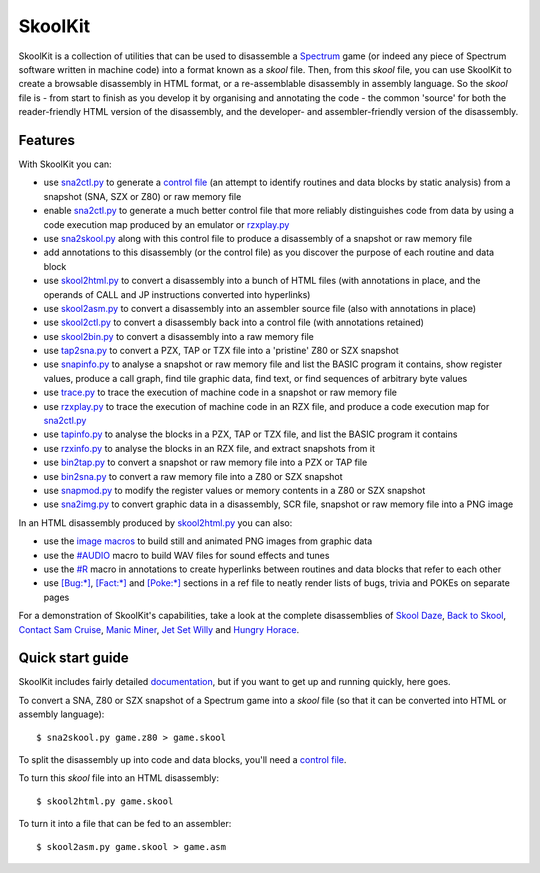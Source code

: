 SkoolKit
========
SkoolKit is a collection of utilities that can be used to disassemble a
Spectrum_ game (or indeed any piece of Spectrum software written in machine
code) into a format known as a `skool` file. Then, from this `skool` file, you
can use SkoolKit to create a browsable disassembly in HTML format, or a
re-assemblable disassembly in assembly language. So the `skool` file is - from
start to finish as you develop it by organising and annotating the code - the
common 'source' for both the reader-friendly HTML version of the disassembly,
and the developer- and assembler-friendly version of the disassembly.

.. _Spectrum: https://en.wikipedia.org/wiki/ZX_Spectrum

Features
--------
With SkoolKit you can:

* use sna2ctl.py_ to generate a `control file`_ (an attempt to identify
  routines and data blocks by static analysis) from a snapshot (SNA, SZX or
  Z80) or raw memory file
* enable sna2ctl.py_ to generate a much better control file that more reliably
  distinguishes code from data by using a code execution map produced by an
  emulator or rzxplay.py_
* use sna2skool.py_ along with this control file to produce a disassembly of a
  snapshot or raw memory file
* add annotations to this disassembly (or the control file) as you discover the
  purpose of each routine and data block
* use skool2html.py_ to convert a disassembly into a bunch of HTML files (with
  annotations in place, and the operands of CALL and JP instructions converted
  into hyperlinks)
* use skool2asm.py_ to convert a disassembly into an assembler source file
  (also with annotations in place)
* use skool2ctl.py_ to convert a disassembly back into a control file (with
  annotations retained)
* use skool2bin.py_ to convert a disassembly into a raw memory file
* use tap2sna.py_ to convert a PZX, TAP or TZX file into a 'pristine' Z80 or
  SZX snapshot
* use snapinfo.py_ to analyse a snapshot or raw memory file and list the BASIC
  program it contains, show register values, produce a call graph, find tile
  graphic data, find text, or find sequences of arbitrary byte values
* use trace.py_ to trace the execution of machine code in a snapshot or raw
  memory file
* use rzxplay.py_ to trace the execution of machine code in an RZX file, and
  produce a code execution map for sna2ctl.py_
* use tapinfo.py_ to analyse the blocks in a PZX, TAP or TZX file, and list the
  BASIC program it contains
* use rzxinfo.py_ to analyse the blocks in an RZX file, and extract snapshots
  from it
* use bin2tap.py_ to convert a snapshot or raw memory file into a PZX or TAP
  file
* use bin2sna.py_ to convert a raw memory file into a Z80 or SZX snapshot
* use snapmod.py_ to modify the register values or memory contents in a Z80 or
  SZX snapshot
* use sna2img.py_ to convert graphic data in a disassembly, SCR file, snapshot
  or raw memory file into a PNG image

In an HTML disassembly produced by skool2html.py_ you can also:

* use the `image macros`_ to build still and animated PNG images from graphic
  data
* use the `#AUDIO`_ macro to build WAV files for sound effects and tunes
* use the `#R`_ macro in annotations to create hyperlinks between routines and
  data blocks that refer to each other
* use `[Bug:*]`_, `[Fact:*]`_ and `[Poke:*]`_ sections in a ref file to neatly
  render lists of bugs, trivia and POKEs on separate pages

For a demonstration of SkoolKit's capabilities, take a look at the complete
disassemblies of `Skool Daze`_, `Back to Skool`_, `Contact Sam Cruise`_,
`Manic Miner`_, `Jet Set Willy`_ and `Hungry Horace`_.

.. _bin2sna.py: https://skoolkid.github.io/skoolkit/commands.html#bin2sna-py
.. _bin2tap.py: https://skoolkid.github.io/skoolkit/commands.html#bin2tap-py
.. _rzxinfo.py: https://skoolkid.github.io/skoolkit/commands.html#rzxinfo-py
.. _rzxplay.py: https://skoolkid.github.io/skoolkit/commands.html#rzxplay-py
.. _skool2asm.py: https://skoolkid.github.io/skoolkit/commands.html#skool2asm-py
.. _skool2bin.py: https://skoolkid.github.io/skoolkit/commands.html#skool2bin-py
.. _skool2ctl.py: https://skoolkid.github.io/skoolkit/commands.html#skool2ctl-py
.. _skool2html.py: https://skoolkid.github.io/skoolkit/commands.html#skool2html-py
.. _sna2ctl.py: https://skoolkid.github.io/skoolkit/commands.html#sna2ctl-py
.. _sna2img.py: https://skoolkid.github.io/skoolkit/commands.html#sna2img-py
.. _sna2skool.py: https://skoolkid.github.io/skoolkit/commands.html#sna2skool-py
.. _snapinfo.py: https://skoolkid.github.io/skoolkit/commands.html#snapinfo-py
.. _snapmod.py: https://skoolkid.github.io/skoolkit/commands.html#snapmod-py
.. _tap2sna.py: https://skoolkid.github.io/skoolkit/commands.html#tap2sna-py
.. _tapinfo.py: https://skoolkid.github.io/skoolkit/commands.html#tapinfo-py
.. _trace.py: https://skoolkid.github.io/skoolkit/commands.html#trace-py
.. _image macros: https://skoolkid.github.io/skoolkit/skool-macros.html#image-macros
.. _#R: https://skoolkid.github.io/skoolkit/skool-macros.html#r
.. _#AUDIO: https://skoolkid.github.io/skoolkit/skool-macros.html#audio
.. _[Bug:*]: https://skoolkid.github.io/skoolkit/ref-files.html#box-pages
.. _[Fact:*]: https://skoolkid.github.io/skoolkit/ref-files.html#box-pages
.. _[Poke:*]: https://skoolkid.github.io/skoolkit/ref-files.html#box-pages
.. _Skool Daze: https://skoolkit.ca/disassemblies/skool_daze/
.. _Back to Skool: https://skoolkit.ca/disassemblies/back_to_skool/
.. _Contact Sam Cruise: https://skoolkit.ca/disassemblies/contact_sam_cruise/
.. _Manic Miner: https://skoolkit.ca/disassemblies/manic_miner/
.. _Jet Set Willy: https://skoolkit.ca/disassemblies/jet_set_willy/
.. _Hungry Horace: https://skoolkit.ca/disassemblies/hungry_horace/

Quick start guide
-----------------
SkoolKit includes fairly detailed documentation_, but if you want to get up and
running quickly, here goes.

To convert a SNA, Z80 or SZX snapshot of a Spectrum game into a `skool` file
(so that it can be converted into HTML or assembly language)::

  $ sna2skool.py game.z80 > game.skool

To split the disassembly up into code and data blocks, you'll need a
`control file`_.

To turn this `skool` file into an HTML disassembly::

  $ skool2html.py game.skool

To turn it into a file that can be fed to an assembler::

  $ skool2asm.py game.skool > game.asm

.. _documentation: https://skoolkid.github.io/skoolkit/
.. _control file: https://skoolkid.github.io/skoolkit/control-files.html
